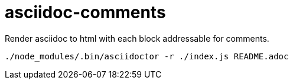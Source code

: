= asciidoc-comments


Render asciidoc to html with each block addressable  for comments.


----
./node_modules/.bin/asciidoctor -r ./index.js README.adoc 
----